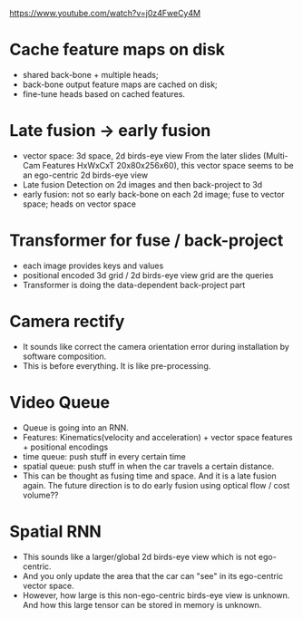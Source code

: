 https://www.youtube.com/watch?v=j0z4FweCy4M

* Cache feature maps on disk
- shared back-bone + multiple heads;
- back-bone output feature maps are cached on disk;
- fine-tune heads based on cached features.

* Late fusion -> early fusion
- vector space: 3d space, 2d birds-eye view
  From the later slides (Multi-Cam Features HxWxCxT 20x80x256x60), this vector space seems to be an ego-centric 2d birds-eye view
- Late fusion
  Detection on 2d images and then back-project to 3d
- early fusion: not so early
  back-bone on each 2d image; fuse to vector space; heads on vector space

* Transformer for fuse / back-project 
- each image provides keys and values
- positional encoded 3d grid / 2d birds-eye view grid are the queries
- Transformer is doing the data-dependent back-project part

* Camera rectify
- It sounds like correct the camera orientation error during installation by software composition.
- This is before everything. It is like pre-processing.

* Video Queue
- Queue is going into an RNN.
- Features: Kinematics(velocity and acceleration) + vector space features + positional encodings
- time queue: push stuff in every certain time
- spatial queue: push stuff in when the car travels a certain distance.
- This can be thought as fusing time and space. And it is a late fusion again. The future direction is to do early fusion using optical flow / cost volume??

* Spatial RNN
- This sounds like a larger/global 2d birds-eye view which is not ego-centric.
- And you only update the area that the car can "see" in its ego-centric vector space.
- However, how large is this non-ego-centric birds-eye view is unknown. And how this large tensor can be stored in memory is unknown.
